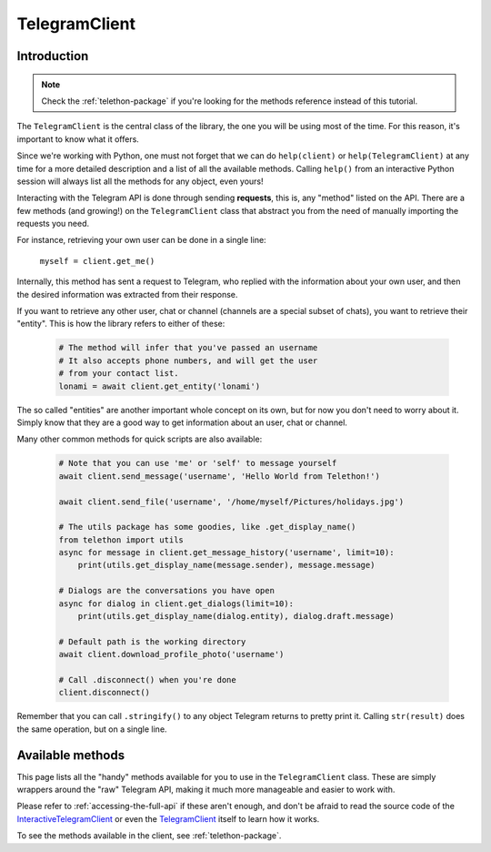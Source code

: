 .. _telegram-client:

==============
TelegramClient
==============


Introduction
************

.. note::

    Check the :ref:`telethon-package` if you're looking for the methods
    reference instead of this tutorial.

The ``TelegramClient`` is the central class of the library, the one
you will be using most of the time. For this reason, it's important
to know what it offers.

Since we're working with Python, one must not forget that we can do
``help(client)`` or ``help(TelegramClient)`` at any time for a more
detailed description and a list of all the available methods. Calling
``help()`` from an interactive Python session will always list all the
methods for any object, even yours!

Interacting with the Telegram API is done through sending **requests**,
this is, any "method" listed on the API. There are a few methods (and
growing!) on the ``TelegramClient`` class that abstract you from the
need of manually importing the requests you need.

For instance, retrieving your own user can be done in a single line:

    ``myself = client.get_me()``

Internally, this method has sent a request to Telegram, who replied with
the information about your own user, and then the desired information
was extracted from their response.

If you want to retrieve any other user, chat or channel (channels are a
special subset of chats), you want to retrieve their "entity". This is
how the library refers to either of these:

    .. code-block:: python

        # The method will infer that you've passed an username
        # It also accepts phone numbers, and will get the user
        # from your contact list.
        lonami = await client.get_entity('lonami')

The so called "entities" are another important whole concept on its own,
but for now you don't need to worry about it. Simply know that they are
a good way to get information about an user, chat or channel.

Many other common methods for quick scripts are also available:

    .. code-block:: python

        # Note that you can use 'me' or 'self' to message yourself
        await client.send_message('username', 'Hello World from Telethon!')

        await client.send_file('username', '/home/myself/Pictures/holidays.jpg')

        # The utils package has some goodies, like .get_display_name()
        from telethon import utils
        async for message in client.get_message_history('username', limit=10):
            print(utils.get_display_name(message.sender), message.message)

        # Dialogs are the conversations you have open
        async for dialog in client.get_dialogs(limit=10):
            print(utils.get_display_name(dialog.entity), dialog.draft.message)

        # Default path is the working directory
        await client.download_profile_photo('username')

        # Call .disconnect() when you're done
        client.disconnect()

Remember that you can call ``.stringify()`` to any object Telegram returns
to pretty print it. Calling ``str(result)`` does the same operation, but on
a single line.


Available methods
*****************

This page lists all the "handy" methods available for you to use in the
``TelegramClient`` class. These are simply wrappers around the "raw"
Telegram API, making it much more manageable and easier to work with.

Please refer to :ref:`accessing-the-full-api` if these aren't enough,
and don't be afraid to read the source code of the InteractiveTelegramClient_
or even the TelegramClient_ itself to learn how it works.

To see the methods available in the client, see :ref:`telethon-package`.

.. _InteractiveTelegramClient: https://github.com/LonamiWebs/Telethon/blob/master/telethon_examples/interactive_telegram_client.py
.. _TelegramClient: https://github.com/LonamiWebs/Telethon/blob/master/telethon/telegram_client.py

